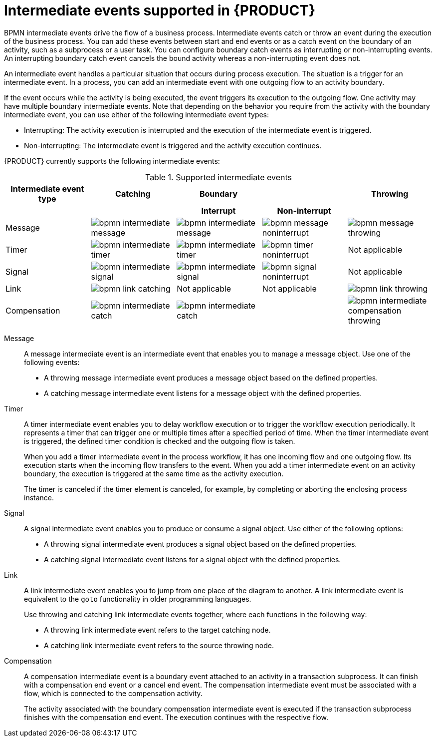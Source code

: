 [id='ref-bpmn-intermediate-events_{context}']
= Intermediate events supported in {PRODUCT}

BPMN intermediate events drive the flow of a business process. Intermediate events catch or throw an event during the execution of the business process. You can add these events between start and end events or as a catch event on the boundary of an activity, such as a subprocess or a user task. You can configure boundary catch events as interrupting or non-interrupting events. An interrupting boundary catch event cancels the bound activity whereas a non-interrupting event does not.

An intermediate event handles a particular situation that occurs during process execution. The situation is a trigger for an intermediate event. In a process, you can add an intermediate event with one outgoing flow to an activity boundary.

If the event occurs while the activity is being executed, the event triggers its execution to the outgoing flow. One activity may have multiple boundary intermediate events. Note that depending on the behavior you require from the activity with the boundary intermediate event, you can use either of the following intermediate event types:

* Interrupting: The activity execution is interrupted and the execution of the intermediate event is triggered.
* Non-interrupting: The intermediate event is triggered and the activity execution continues.

{PRODUCT} currently supports the following intermediate events:

.Supported intermediate events
[cols="20%,20%,20%,20%,20%", options="header"]
|===
|Intermediate event type
|Catching
|Boundary
|
|Throwing

h|
h|
h|Interrupt
h|Non-interrupt
h|

|Message
|image:kogito/bpmn/bpmn-intermediate-message.png[]
|image:kogito/bpmn/bpmn-intermediate-message.png[]
|image:kogito/bpmn/bpmn-message-noninterrupt.png[]
|image:kogito/bpmn/bpmn-message-throwing.png[]

|Timer
|image:kogito/bpmn/bpmn-intermediate-timer.png[]
|image:kogito/bpmn/bpmn-intermediate-timer.png[]
|image:kogito/bpmn/bpmn-timer-noninterrupt.png[]
|Not applicable

|Signal
|image:kogito/bpmn/bpmn-intermediate-signal.png[]
|image:kogito/bpmn/bpmn-intermediate-signal.png[]
|image:kogito/bpmn/bpmn-signal-noninterrupt.png[]
|Not applicable
//image:kogito/bpmn/bpmn-signal-throwing.png[]  (@comment: Use for Throwing here when supported. Stetson, 17 Mar 2020)

|Link
|image:kogito/bpmn/bpmn-link-catching.png[]
|Not applicable
|Not applicable
|image:kogito/bpmn/bpmn-link-throwing.png[]

|Compensation
|image:kogito/bpmn/bpmn-intermediate-catch.png[]
|image:kogito/bpmn/bpmn-intermediate-catch.png[]
|
|image:kogito/bpmn/bpmn-intermediate-compensation-throwing.png[]
|===

////
|Error
|
|image:kogito/bpmn/bpmn-intermediate-error.png[]
|
|

|Conditional
|image:kogito/bpmn/bpmn-intermediate-conditional.png[]
|image:kogito/bpmn/bpmn-intermediate-conditional.png[]
|image:kogito/bpmn/bpmn-conditional-noninterrupt.png[]
|

|Escalation
|image:kogito/bpmn/bpmn-intermediate-escalation.png[]
|image:kogito/bpmn/bpmn-intermediate-escalation.png[]
|image:kogito/bpmn/bpmn-intermediate-escalation-non-interrupting.png[]
|image:kogito/bpmn/bpmn-intermediate-escalation-throwing.png[]
////

Message::
+
--
A message intermediate event is an intermediate event that enables you to manage a message object. Use one of the following events:

* A throwing message intermediate event produces a message object based on the defined properties.
* A catching message intermediate event listens for a message object with the defined properties.
--

Timer::
+
--
A timer intermediate event enables you to delay workflow execution or to trigger the workflow execution periodically. It represents a timer that can trigger one or multiple times after a specified period of time. When the timer intermediate event is triggered, the defined timer condition is checked and the outgoing flow is taken.

When you add a timer intermediate event in the process workflow, it has one incoming flow and one outgoing flow. Its execution starts when the incoming flow transfers to the event. When you add a timer intermediate event on an activity boundary, the execution is triggered at the same time as the activity execution.

The timer is canceled if the timer element is canceled, for example, by completing or aborting the enclosing process instance.
--

Signal::
+
--
A signal intermediate event enables you to produce or consume a signal object. Use either of the following options:

* A throwing signal intermediate event produces a signal object based on the defined properties.
* A catching signal intermediate event listens for a signal object with the defined properties.
--

Link::
+
--
A link intermediate event enables you to jump from one place of the diagram to another. A link intermediate event is equivalent to the `goto` functionality in older programming languages. 

Use throwing and catching link intermediate events together, where each functions in the following way: 

* A throwing link intermediate event refers to the target catching node.
* A catching link intermediate event refers to the source throwing node.
--

Compensation::
+
--
A compensation intermediate event is a boundary event attached to an activity in a transaction subprocess. It can finish with a compensation end event or a cancel end event. The compensation intermediate event must be associated with a flow, which is connected to the compensation activity.

The activity associated with the boundary compensation intermediate event is executed if the transaction subprocess finishes with the compensation end event. The execution continues with the respective flow.
--

////
.Conditional

A conditional intermediate event is an intermediate event with a boolean condition as its trigger. The event triggers further workflow execution when the condition evaluates to `true` and its outgoing flow is taken.

The event must define the [property]``Expression`` property. When a conditional intermediate event is placed in the process workflow, it has one incoming flow, one outgoing flow, and its execution starts when the incoming flow transfers to the event. When a conditional intermediate event is placed on an activity boundary, the execution is triggered at the same time as the activity execution. Note that if the event is non-interrupting, the event triggers continuously while the condition is ``true``.


.Error

An error intermediate event is an intermediate event that can be used only on an activity boundary. It enables the process to react to an error end event in the respective activity.
The activity must not be atomic. When the activity finishes with an error end event that produces an error object with the respective `ErrorCode` property, the error intermediate event catches the error object and execution continues to its outgoing flow.


.Escalation

An escalation intermediate event is an intermediate event that enables you to produce or consume an escalation object. Depending on the action the event element should perform, you need to use either of the following options:

* A throwing escalation intermediate event produces an escalation object based on the defined properties.
* A catching escalation intermediate event listens for an escalation object with the defined properties.
////
